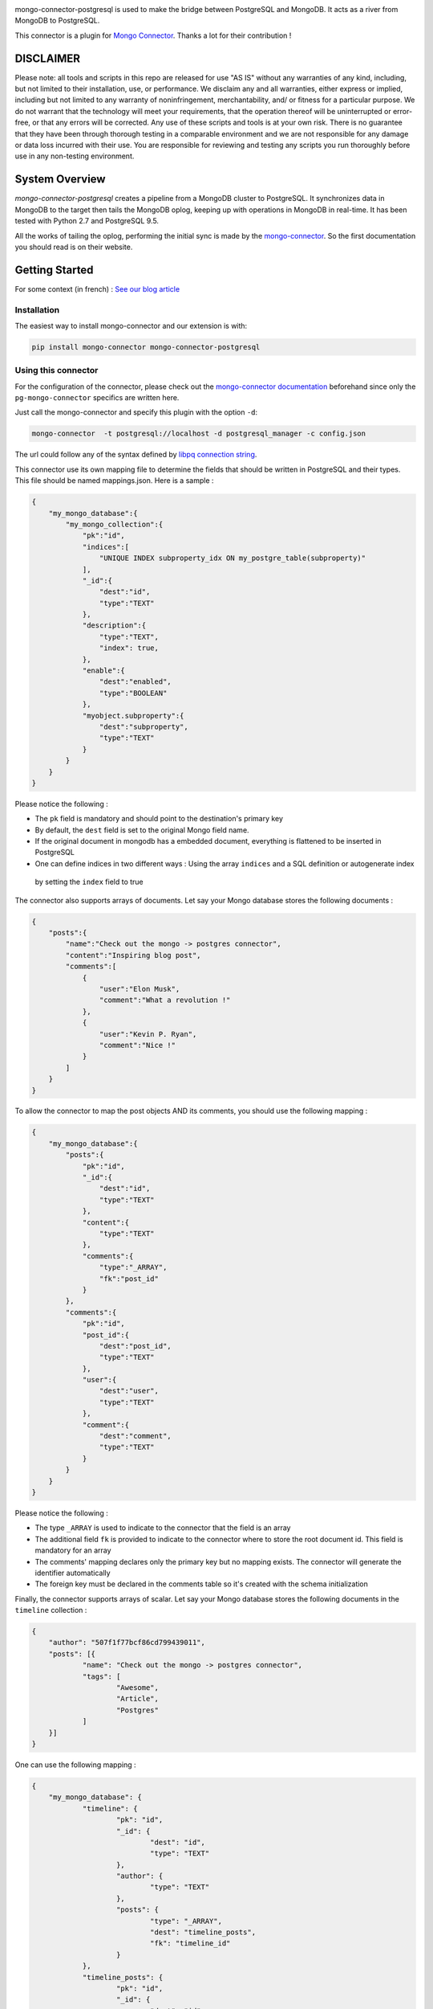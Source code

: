 .. image:: https://travis-ci.org/Hopwork/mongo-connector-postgresql.svg?branch=master
.. image:: https://coveralls.io/repos/github/Hopwork/mongo-connector-postgresql/badge.svg?branch=master

mongo-connector-postgresql is used to make the bridge between PostgreSQL and MongoDB.
It acts as a river from MongoDB to PostgreSQL.

This connector is a plugin for `Mongo Connector <https://github.com/10gen-labs/mongo-connector/wiki>`__.
Thanks a lot for their contribution !

DISCLAIMER
----------

Please note: all tools and scripts in this repo are released for use "AS IS" without any warranties of any kind,
including, but not limited to their installation, use, or performance. We disclaim any and all warranties, either
express or implied, including but not limited to any warranty of noninfringement, merchantability, and/ or fitness for
a particular purpose. We do not warrant that the technology will meet your requirements, that the operation thereof
will be uninterrupted or error-free, or that any errors will be corrected.
Any use of these scripts and tools is at your own risk. There is no guarantee that they have been through thorough
testing in a comparable environment and we are not responsible for any damage or data loss incurred with their use.
You are responsible for reviewing and testing any scripts you run thoroughly before use in any non-testing environment.

System Overview
---------------

`mongo-connector-postgresql` creates a pipeline from a MongoDB cluster to PostgreSQL. It synchronizes data in MongoDB
to the target then tails the MongoDB oplog, keeping up with operations in MongoDB in real-time. It has been tested with
Python 2.7 and PostgreSQL 9.5.

All the works of tailing the oplog, performing the initial sync is made by the `mongo-connector
<https://github.com/10gen-labs/mongo-connector/wiki>`__. So the first documentation you should read is on their website.

Getting Started
---------------

For some context (in french) : `See our blog article <https://inside.hopwork.com/business-intelligence-mongodb/>`_

Installation
~~~~~~~~~~~~

The easiest way to install mongo-connector and our extension is with:

.. code-block:: bash

    pip install mongo-connector mongo-connector-postgresql

Using this connector
~~~~~~~~~~~~~~~~~~~~

For the configuration of the connector, please check out the
`mongo-connector documentation <https://github.com/mongodb-labs/mongo-connector/wiki>`_ beforehand since only the
``pg-mongo-connector`` specifics are written here.

Just call the mongo-connector and specify this plugin with the option ``-d``:

.. code-block:: bash

  mongo-connector  -t postgresql://localhost -d postgresql_manager -c config.json

The url could follow any of the syntax defined by `libpq connection string <http://www.postgresql.org/docs/current/static/libpq-connect.html#LIBPQ-CONNSTRING>`__.

This connector use its own mapping file to determine the fields that should be written in PostgreSQL and their types.
This file should be named mappings.json. Here is a sample :

.. code-block:: javascript

    {
        "my_mongo_database":{
            "my_mongo_collection":{
                "pk":"id",
                "indices":[
                    "UNIQUE INDEX subproperty_idx ON my_postgre_table(subproperty)"
                ],
                "_id":{
                    "dest":"id",
                    "type":"TEXT"
                },
                "description":{
                    "type":"TEXT",
                    "index": true,
                },
                "enable":{
                    "dest":"enabled",
                    "type":"BOOLEAN"
                },
                "myobject.subproperty":{
                    "dest":"subproperty",
                    "type":"TEXT"
                }
            }
        }
    }

Please notice the following :

- The ``pk`` field is mandatory and should point to the destination's primary key
- By default, the ``dest`` field is set to the original Mongo field name.
- If the original document in mongodb has a embedded document, everything is flattened to be inserted in PostgreSQL
- One can define indices in two different ways : Using the array ``indices`` and a SQL definition or autogenerate index
 by setting the ``index`` field to true

The connector also supports arrays of documents. Let say your Mongo database stores the following documents :

.. code-block:: javascript

    {
        "posts":{
            "name":"Check out the mongo -> postgres connector",
            "content":"Inspiring blog post",
            "comments":[
                {
                    "user":"Elon Musk",
                    "comment":"What a revolution !"
                },
                {
                    "user":"Kevin P. Ryan",
                    "comment":"Nice !"
                }
            ]
        }
    }

To allow the connector to map the post objects AND its comments, you should use the following mapping :

.. code-block:: javascript

    {
        "my_mongo_database":{
            "posts":{
                "pk":"id",
                "_id":{
                    "dest":"id",
                    "type":"TEXT"
                },
                "content":{
                    "type":"TEXT"
                },
                "comments":{
                    "type":"_ARRAY",
                    "fk":"post_id"
                }
            },
            "comments":{
                "pk":"id",
                "post_id":{
                    "dest":"post_id",
                    "type":"TEXT"
                },
                "user":{
                    "dest":"user",
                    "type":"TEXT"
                },
                "comment":{
                    "dest":"comment",
                    "type":"TEXT"
                }
            }
        }
    }

Please notice the following :

- The type ``_ARRAY`` is used to indicate to the connector that the field is an array
- The additional field ``fk`` is provided to indicate to the connector where to store the root document id. This field is mandatory for an array
- The comments' mapping declares only the primary key but no mapping exists. The connector will generate the identifier automatically
- The foreign key must be declared in the comments table so it's created with the schema initialization

Finally, the connector supports arrays of scalar. Let say your Mongo database stores the following documents in the ``timeline`` collection :

.. code-block:: javascript

    {
    	"author": "507f1f77bcf86cd799439011",
    	"posts": [{
    		"name": "Check out the mongo -> postgres connector",
    		"tags": [
    			"Awesome",
    			"Article",
    			"Postgres"
    		]
    	}]
    }

One can use the following mapping :

.. code-block:: javascript

    {
    	"my_mongo_database": {
    		"timeline": {
    			"pk": "id",
    			"_id": {
    				"dest": "id",
    				"type": "TEXT"
    			},
    			"author": {
    				"type": "TEXT"
    			},
    			"posts": {
    				"type": "_ARRAY",
    				"dest": "timeline_posts",
    				"fk": "timeline_id"
    			}
    		},
    		"timeline_posts": {
    			"pk": "id",
    			"_id": {
    				"dest": "id",
    				"type": "TEXT"
    			},
    			"name": {
    				"type": "TEXT"
    			},
    			"tags": {
    				"dest": "timeline_posts_tags",
    				"type": "_ARRAY_OF_SCALARS",
    				"fk": "timeline_post_id",
    				"valueField": "tag"
    			}
    		},
    		"timeline_posts_tags": {
    			"pk": "id",
    			"_id": {
    				"dest": "id",
    				"type": "TEXT"
    			},
    			"tag": {
    				"type": "TEXT"
    			}
    		}
    	}
    }

Contribution / Limitations
--------------------------

We searched for a software like this for quiet a time and we are confident that other people would need it.
However, some features/improvements are currently lacking :

- A better documentation ?
- Their is no way to map a mongo collection to a differently named postgres table
- There is virtually no error handling, especially if the mapping is wrong (e.g. missing pk field)
- Rollbacks are not supported
- System commands are not supported (e.g. create collection)
- Only operations on the 'public' schema are allowed
- Currently, because of our use of the ON CONFLICT directive, only PostgreSQL >= 9.5 can be used

Even if this code is battle tested (we use it in production and fix for bugs every time we see one), it is far from
perfect. Indeed, it was written quickly, by Python aware (but still Java specialized) developers in a "proof of concept"
perspective. Therefore, one can easily improve the code quality, the test coverage (which is currently 0%),
the architecture or write more 'Pythonic' code.
